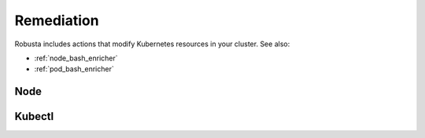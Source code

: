 Remediation
############################

Robusta includes actions that modify Kubernetes resources in your cluster. See also:

* :ref:`node_bash_enricher`
* :ref:`pod_bash_enricher`

.. robusta-action:: playbooks.robusta_playbooks.job_actions.alert_handling_job

.. robusta-action:: playbooks.robusta_playbooks.pod_actions.delete_pod

.. robusta-action:: playbooks.robusta_playbooks.job_actions.delete_job on_job_failure

.. robusta-action:: playbooks.robusta_playbooks.autoscaler.alert_on_hpa_reached_limit on_horizontalpodautoscaler_update

.. robusta-action:: playbooks.robusta_playbooks.workload_actions.rollout_restart on_prometheus_alert

.. robusta-action:: playbooks.robusta_playbooks.workload_actions.restart_named_rollout on_prometheus_alert

Node
*****************

.. robusta-action:: playbooks.robusta_playbooks.node_actions.cordon on_node_create

.. robusta-action:: playbooks.robusta_playbooks.node_actions.uncordon on_node_create

.. robusta-action:: playbooks.robusta_playbooks.node_actions.drain on_node_create

Kubectl
*****************

.. robusta-action:: playbooks.robusta_playbooks.kubectl_enrichments.kubectl_command

    Use `kubectl_command` to run kubectl with dynamic placeholders:
    - `$namespace`: resource namespace
    - `$kind`: resource kind (e.g., Pod, Deployment)
    - `$name`: resource name

    Example: **Scale Down Deployment on Crash Loop**

    .. code-block:: yaml

        customPlaybooks:
        - name: CrashLoopScaleDown
          triggers:
          - on_pod_crash_loop:
              restart_count: 3
          actions:
            - kubectl_command:
                description: "Scale Down Deployment"
                command: kubectl scale --replicas=0 deployment/payment-processing-worker -n $namespace

    If the pod is in the `production` namespace, the command will be:

    .. code-block:: bash

        kubectl scale --replicas=0 deployment/payment-processing-worker -n production

    Example: **Delete Crashing Resource**

    This deletes the crashing resource by kind, name, and namespace:

    .. code-block:: bash

        kubectl delete $kind $name -n $namespace

    For example, deleting a crashing pod named `api-worker-1` in the `staging` namespace:

    .. code-block:: bash

        kubectl delete Pod api-worker-1 -n staging
